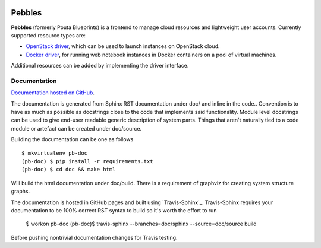 .. image:: https://badge.waffle.io/CSCfi/pebbles.png?label=ready&title=Ready
 :target: https://waffle.io/CSCfi/pebbles
 :alt: 'Stories in Ready'
.. image:: https://travis-ci.org/CSCfi/pebbles.svg
   :target: https://travis-ci.org/CSCfi/pebbles/
   :alt: Build Status
.. image:: https://codeclimate.com/github/CSCfi/pebbles/badges/gpa.svg
   :target: https://codeclimate.com/github/CSCfi/pebbles/
   :alt: Code Climate
.. image:: https://codeclimate.com/github/CSCfi/pebbles/badges/coverage.svg
   :target: https://codeclimate.com/github/CSCfi/pebbles/
   :alt: Test Coverage

Pebbles
****************

**Pebbles** (formerly Pouta Blueprints) is a frontend to manage cloud
resources and lightweight user accounts. Currently supported resource types
are:

- `OpenStack driver`_,
  which can be used to launch instances on OpenStack cloud.
- `Docker driver`_,
  for running web notebook instances in Docker containers on a pool of virtual machines. 
    
Additional resources can be added by implementing the driver interface. 

Documentation
=============

`Documentation hosted on GitHub
<http://cscfi.github.io/pebbles/>`_.

The documentation is generated from Sphinx RST documentation under doc/ and
inline in the code.. Convention is to have as much as possible as docstrings
close to the code that implements said functionality. Module level docstrings
can be used to give end-user readable generic description of system parts.
Things that aren't naturally tied to a code module or artefact can be created
under doc/source. 

Building the documentation can be one as follows ::

        $ mkvirtualenv pb-doc
        (pb-doc) $ pip install -r requirements.txt
        (pb-doc) $ cd doc && make html

Will build the html documentation under doc/build. There is a requirement of
graphviz for creating system structure graphs.

The documentation is hosted in GitHub pages and built using `Travis-Sphinx`_.
Travis-Sphinx requires your documentation to be 100% correct RST syntax to
build so it's worth the effort to run

        $ workon pb-doc
        (pb-doc)$ travis-sphinx --branches=doc/sphinx --source=doc/source build

Before pushing nontrivial documentation changes for Travis testing.

.. _OpenStack driver: pebbles/drivers/provisioning/openstack_driver.py
.. _Docker driver: pebbles/drivers/provisioning/README_docker_driver.md
.. _Pouta Virtualcluster: https://github.com/CSCfi/pouta-virtualcluster
.. _Travis Sphinx: https://github.com/Syntaf/travis-sphinx

